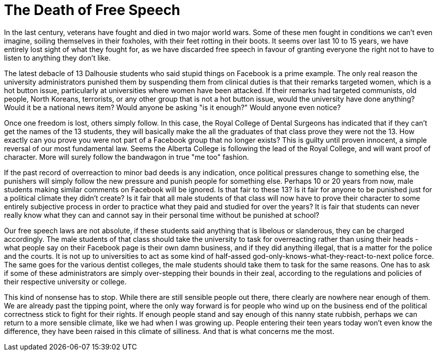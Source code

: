 // SPDX-License-Identifier: Apache-2.0
:doctype: article

= The Death of Free Speech

In the last century, veterans have fought and died in two major world wars. Some of these men fought in conditions we
can't even imagine, soiling themselves in their foxholes, with their feet rotting in their boots. It seems over last 10
to 15 years, we have entirely lost sight of what they fought for, as we have discarded free speech in favour of granting
everyone the right not to have to listen to anything they don't like.

The latest debacle of 13 Dalhousie students who said stupid things on Facebook is a prime example. The only real reason
the university administrators punished them by suspending them from clinical duties is that their remarks targeted women,
which is a hot button issue, particularly at universities where women have been attacked. If their remarks had targeted
communists, old people, North Koreans, terrorists, or any other group that is not a hot button issue, would the university
have done anything? Would it be a national news item? Would anyone be asking "is it enough?" Would anyone even notice?

Once one freedom is lost, others simply follow. In this case, the Royal College of Dental Surgeons has indicated that if
they can't get the names of the 13 students, they will basically make the all the graduates of that class prove they were
not the 13. How exactly can you prove you were not part of a Facebook group that no longer exists? This is guilty until
proven innocent, a simple reversal of our most fundamental law. Seems the Alberta College is following the lead of the
Royal College, and will want proof of character. More will surely follow the bandwagon in true "me too" fashion.

If the past record of overreaction to minor bad deeds is any indication, once political pressures change to something else,
the punishers will simply follow the new pressure and punish people for something else. Perhaps 10 or 20 years from now,
male students making similar comments on Facebook will be ignored. Is that fair to these 13? Is it fair for anyone to be
punished just for a political climate they didn't create? Is it fair that all male students of that class will now have
to prove their character to some entirely subjective process in order to practice what they paid and studied for over
the years? It is fair that students can never really know what they can and cannot say in their personal time without be
punished at school?

Our free speech laws are not absolute, if these students said anything that is libelous or slanderous, they can be charged
accordingly. The male students of that class should take the university to task for overreacting rather than using their
heads - what people say on their Facebook page is their own damn business, and if they did anything illegal, that is a
matter for the police and the courts. It is not up to universities to act as some kind of half-assed god-only-knows-what-they-react-to-next police force.
The same goes for the various dentist colleges, the male students should take them to task for the same reasons. One has
to ask if some of these administrators are simply over-stepping their bounds in their zeal, according to the regulations
and policies of their respective university or college.

This kind of nonsense has to stop. While there are still sensible people out there, there clearly are nowhere near enough
of them. We are already past the tipping point, where the only way forward is for people who wind up on the business end
of the political correctness stick to fight for their rights. If enough people stand and say enough of this nanny state
rubbish, perhaps we can return to a more sensible climate, like we had when I was growing up. People entering their teen
years today won't even know the difference, they have been raised in this climate of silliness. And that is what concerns
me the most.
